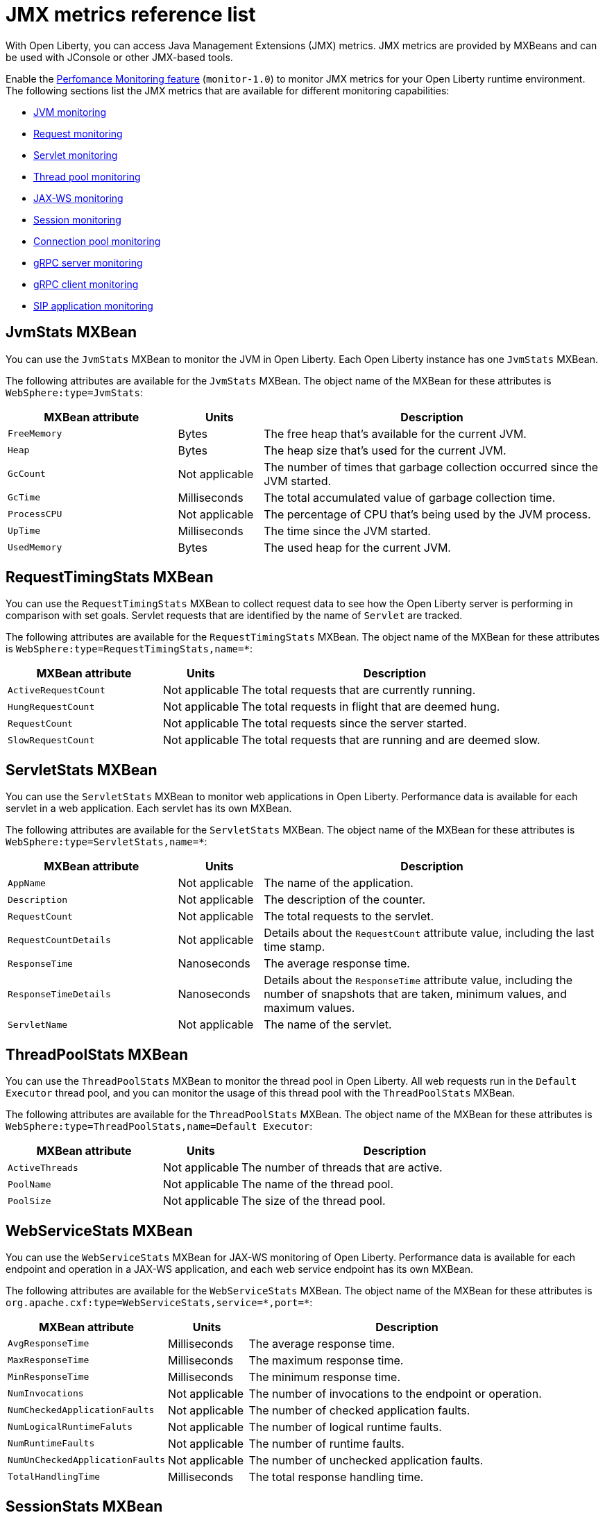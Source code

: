 // Copyright (c) 2020 IBM Corporation and others.
// Licensed under Creative Commons Attribution-NoDerivatives
// 4.0 International (CC BY-ND 4.0)
//   https://creativecommons.org/licenses/by-nd/4.0/
//
// Contributors:
//     IBM Corporation
//
:page-description: With Open Liberty, you can access Java Management Extensions (JMX) metrics. Enable the Performance Monitoring feature to monitor JMX metrics for your Open Liberty runtime environment.
:seo-title: JMX metrics reference list - OpenLiberty.io
:seo-description: With Open Liberty, you can access Java Management Extensions (JMX) metrics. Enable the Performance Monitoring feature to monitor JMX metrics for your Open Liberty runtime environment.
:page-layout: general-reference
:page-type: general
= JMX metrics reference list

With Open Liberty, you can access Java Management Extensions (JMX) metrics.
JMX metrics are provided by MXBeans and can be used with JConsole or other JMX-based tools.

Enable the xref:reference:feature/monitor-1.0.adoc[Perfomance Monitoring feature] (`monitor-1.0`) to monitor JMX metrics for your Open Liberty runtime environment.
The following sections list the JMX metrics that are available for different monitoring capabilities:

* <<jvm-stats,JVM monitoring>>
* <<request-timing-stats,Request monitoring>>
* <<servlet-stats,Servlet monitoring>>
* <<threadpool-stats,Thread pool monitoring>>
* <<web-service-stats,JAX-WS monitoring>>
* <<session-stats,Session monitoring>>
* <<connection-pool-stats,Connection pool monitoring>>
* <<grpc-server-stats,gRPC server monitoring>>
* <<grpc-client-stats,gRPC client monitoring>>
* <<sip-application,SIP application monitoring>>

[#jvm-stats]
== JvmStats MXBean
You can use the `JvmStats` MXBean to monitor the JVM in Open Liberty.
Each Open Liberty instance has one `JvmStats` MXBean.

The following attributes are available for the `JvmStats` MXBean.
The object name of the MXBean for these attributes is `WebSphere:type=JvmStats`:

[%header,cols="6,3,12"]
|===

|MXBean attribute
|Units
|Description

|`FreeMemory`
|Bytes
|The free heap that's available for the current JVM.

|`Heap`
|Bytes
|The heap size that's used for the current JVM.

|`GcCount`
|Not applicable
|The number of times that garbage collection occurred since the JVM started.

|`GcTime`
|Milliseconds
|The total accumulated value of garbage collection time.

|`ProcessCPU`
|Not applicable
|The percentage of CPU that's being used by the JVM process.

|`UpTime`
|Milliseconds
|The time since the JVM started.

|`UsedMemory`
|Bytes
|The used heap for the current JVM.

|===

[#request-timing-stats]
== RequestTimingStats MXBean
You can use the `RequestTimingStats` MXBean to collect request data to see how the Open Liberty server is performing in comparison with set goals.
Servlet requests that are identified by the name of `Servlet` are tracked.

The following attributes are available for the `RequestTimingStats` MXBean.
The object name of the MXBean for these attributes is `WebSphere:type=RequestTimingStats,name=*`:

[%header,cols="6,3,12"]
|===

|MXBean attribute
|Units
|Description

|`ActiveRequestCount`
|Not applicable
|The total requests that are currently running.

|`HungRequestCount`
|Not applicable
|The total requests in flight that are deemed hung.

|`RequestCount`
|Not applicable
|The total requests since the server started.

|`SlowRequestCount`
|Not applicable
|The total requests that are running and are deemed slow.

|===

[#servlet-stats]
== ServletStats MXBean
You can use the `ServletStats` MXBean to monitor web applications in Open Liberty.
Performance data is available for each servlet in a web application.
Each servlet has its own MXBean.

The following attributes are available for the `ServletStats` MXBean.
The object name of the MXBean for these attributes is `WebSphere:type=ServletStats,name=*`:

[%header,cols="6,3,12"]
|===

|MXBean attribute
|Units
|Description

|`AppName`
|Not applicable
|The name of the application.

|`Description`
|Not applicable
|The description of the counter.

|`RequestCount`
|Not applicable
|The total requests to the servlet.

|`RequestCountDetails`
|Not applicable
|Details about the `RequestCount` attribute value, including the last time stamp.

|`ResponseTime`
|Nanoseconds
|The average response time.

|`ResponseTimeDetails`
|Nanoseconds
|Details about the `ResponseTime` attribute value, including the number of snapshots that are taken, minimum values, and maximum values.

|`ServletName`
|Not applicable
|The name of the servlet.

|===

[#threadpool-stats]
== ThreadPoolStats MXBean
You can use the `ThreadPoolStats` MXBean to monitor the thread pool in Open Liberty.
All web requests run in the `Default Executor` thread pool, and you can monitor the usage of this thread pool with the `ThreadPoolStats` MXBean.

The following attributes are available for the `ThreadPoolStats` MXBean.
The object name of the MXBean for these attributes is `WebSphere:type=ThreadPoolStats,name=Default Executor`:

[%header,cols="6,3,12"]
|===

|MXBean attribute
|Units
|Description

|`ActiveThreads`
|Not applicable
|The number of threads that are active.

|`PoolName`
|Not applicable
|The name of the thread pool.

|`PoolSize`
|Not applicable
|The size of the thread pool.

|===

[#web-service-stats]
== WebServiceStats MXBean
You can use the `WebServiceStats` MXBean for JAX-WS monitoring of Open Liberty.
Performance data is available for each endpoint and operation in a JAX-WS application, and each web service endpoint has its own MXBean.

The following attributes are available for the `WebServiceStats` MXBean.
The object name of the MXBean for these attributes is `org.apache.cxf:type=WebServiceStats,service=\*,port=*`:

[%header,cols="6,3,12"]
|===

|MXBean attribute
|Units
|Description

|`AvgResponseTime`
|Milliseconds
|The average response time.

|`MaxResponseTime`
|Milliseconds
|The maximum response time.

|`MinResponseTime`
|Milliseconds
|The minimum response time.

|`NumInvocations`
|Not applicable
|The number of invocations to the endpoint or operation.

|`NumCheckedApplicationFaults`
|Not applicable
|The number of checked application faults.

|`NumLogicalRuntimeFaluts`
|Not applicable
|The number of logical runtime faults.

|`NumRuntimeFaults`
|Not applicable
|The number of runtime faults.

|`NumUnCheckedApplicationFaults`
|Not applicable
|The number of unchecked application faults.

|`TotalHandlingTime`
|Milliseconds
|The total response handling time.

|===

[#session-stats]
== SessionStats MXBean
You can use the `SessionStats` MXBean to monitor performance data of sessions for each application in Open Liberty.
The sessions that are associated with a single web application have their own `SessionStats` MXBean, meaning that one `SessionStats` MXBean exists for each web application.

The following attributes are available for the `SessionStats` MXBean.
The object name of the MXBean for these attributes is `WebSphere:type=SessionStats,name=*`:

[%header,cols="6,3,12"]
|===

|MXBean attribute
|Units
|Description

|`ActiveCount`
|Not applicable
|The total number of concurrently active sessions.
A session is active if Open Liberty is processing a request that uses that session.

|`CreateCount`
|Not applicable
|The total number of sessions created.

|`InvalidatedCount`
|Not applicable
|The total number of sessions that are invalidated.

|`InvalidatedCountbyTimeout`
|Not applicable
|The total number of sessions that are invalidated by a timeout.

|`LiveCount`
|Not applicable
|The total number of sessions that are currently cached in memory.

|===

[#connection-pool-stats]
== ConnectionPool MXBean
You can use the `ConnectionPool` MXBean to monitor connection pools in Open Liberty.
Connection pools manage connections from data sources and connection factories, and performance data is made available for each connection pool.
The `ConnectionPool` MXBean is responsible for reporting metrics for a single connection pool.

The following attributes are available for the `ConnectionPool` MXBean.
The object name of the MXBean for these attributes is `Websphere:type=ConnectionPool,name=*`:

[%header,cols="6,3,12"]
|===

|MXBean attribute
|Units
|Description

|`CreateCount`
|Not applicable
|The total number of managed connections that have been created since pool creation.

|`ConnectionHandleCount`
|Not applicable
|The number of connections that are in use.
This number might include multiple connections that are shared from a single managed connection.

|`DestroyCount`
|Not applicable
|The total number of managed connections that were destroyed since pool creation.

|`FreeConnectionCount`
|Not applicable
|The number of managed connections in the free pool.

|`InUseTime`
|Milliseconds
|The average time that a connection is in use.

|`InUseTimeDetails`
|Milliseconds
|In-use time details that include minimum in-use time, maximum in-use time, and the total number of granted connections excluding the connections that are currently in use.

|`ManagedConnectionCount`
|Not applicable
|The total number of managed connections in the free, shared, and unshared pools.

|`WaitTime`
|Milliseconds
|The average wait time until a connection is granted if a connection is not currently available.

|`WaitTimeDetails`
|Milliseconds
|Wait-time details that include minimum wait time, maximum wait time, and the total number of queued requests.

|===

[#grpc-server-stats]
== GrpcServerStats MXBean
You can use the `GrpcServerStats` MXBean to monitor gRPC services.
Performance data is available for each service.

The following attributes are available for the `GrpcServerStats` MXBean.
The object name of the MXBean for these attributes is `WebSphere:type=GrpcServerStats,name=*"`:

[%header,cols="6,3,12"]
|===

|MXBean attribute
|Units
|Description

|`AppName`
|Not applicable
|The application name.

|`ReceivedMessagesCount`
|Not applicable
|The number of stream messages received from the client.

|`ResponseTime`
|Milliseconds
|The response time of completed RPCs.

|`RpcCompletedCount`
|Not applicable
|The number of RPCs completed on the server, regardless of success or failure.

|`RpcStartedCount`
|Not applicable
|The number of RPCs started on the server.

|`SentMessagesCount`
|Not applicable
|The number of stream messages sent by the server.

|`ServiceName`
|Not applicable
|The gRPC service name.

|===

[#grpc-client-stats]
== GrpcClientStats MXBean
You can use the `GrpcClientStats` MXBean to monitor gRPC services.
Performance data is available for each service.

The following attributes are available for the `GrpcClientStats` MXBean.
The object name of the MXBean for these attributes is `WebSphere:type=GrpcClientStats,name=*"`:

[%header,cols="6,3,12"]
|===

|MXBean attribute
|Units
|Description

|`ReceivedMessagesCount`
|Not applicable
|The number of stream messages received from the server.

|`ResponseTime`
|Milliseconds
|The response time of completed RPCs.

|`RpcCompletedCount`
|Not applicable
|The number of RPCs completed on the client, regardless of success or failure.

|`RpcStartedCount`
|Not applicable
|The number of RPCs started on the client.

|`SentMessagesCount`
|Not applicable
|The number of stream messages sent by the client.

|`ServiceName`
|Not applicable
|The gRPC service name.

|===

[#sip-application]
== SIP application MXBeans
Session Initiation Protocol (SIP) Performance Monitoring Infrastructure (PMI) is a component that collects SIP performance metrics from a running application server.
With Open Liberty, the following types of SIP metrics are available:

* <<basic-counters,Basic counters>>
* <<inbound-requests,Inbound requests>>
* <<inbound-responses,Inbound responses>>
* <<outbound-requests,Outbound requests>>
* <<outbound-responses,Outbound responses>>
* <<task-duration,Task duration metrics>>
* <<queue-monitoring,Queue monitoring counters>>

[#basic-counters]
=== Basic counters
The following table lists the SIP container basic counters.
The object name of the MXBean for these counters is `WebSphere:type=SipContainerBasicCounters,name=SipContainer.Basic`.
Because all the metrics that are listed in the following table are counters, no units are associated with them:

[%header,cols="2,2,1,6"]
|===

|Name
|MXBean attribute or method
|Granularity
|Description

|Incoming traffic
|`ReceivedSipMsgs`
|Server
|The average number of messages that are handled by the container and calculated over a configurable period.

|New SIP application sessions
|`NewSipApplications`
|Server
|The average number of new SIP application sessions that are created in the container and calculated over a configurable period.

|Number of active SIP application sessions
|`SipAppSessions`
|Server
|The number of SIP application sessions that belong to each application.

|Number of active SIP sessions
|`SipSessions`
|Server
|The number of SIP sessions that belong to each application.

|Queue size
|`InvokerSize`
|Server
|The size of the invoke queue in the SIP container.

|Rejected SIP messages
|`RejectedMessages`
|Server
|The number of rejected SIP messages.

|Response time
|`SipRequestProcessing`
|Server
|The average amount of time between when a message gets into the container and when a response is sent from the container.

|SIP timer invocations
|`SipTimersInvocations`
|Server
|The number of invocations of the SIP timers.

|===

[#inbound-requests]
=== Inbound requests
The following table lists the SIP container inbound requests.
The object name of the MXBean for these requests is `WebSphere:type=InboundRequestCounters,name=SipContainer.InboundRequest`.
Because all the metrics that are listed in the following table are counters, no units are associated with them:

[%header,cols="2,3,1,4"]
|===

|Name
|MXBean attribute or method
|Granularity
|Description

|Number of inbound ACK requests
|`getTotalInboundRequests(appName, “ACK”);`
|Application
|The number of inbound ACK requests that belong to each application.

|Number of inbound BYE requests
|`getTotalInboundRequests(appName, “BYE”);`
|Application
|The number of inbound BYE requests that belong to each application.

|Number of inbound CANCEL requests
|`getTotalInboundRequests(appName, “CANCEL”);`
|Application
|The number of inbound CANCEL requests that belong to each application.

|Number of inbound INFO requests
|`getTotalInboundRequests(appName, “INFO”);`
|Application
|The number of inbound INFO requests that belong to each application.

|Number of inbound INVITE requests
|`getTotalInboundRequests(appName, “INVITE”);`
|Application
|The number of inbound INVITE requests that belong to each application.

|Number of inbound MESSAGE requests
|`getTotalInboundRequests(appName, “MESSAGE”);`
|Application
|The number of inbound MESSAGE requests that belong to each application.

|Number of inbound NOT SIP STANDARD requests
|`getTotalInboundRequests(appName, “NOTSIPSTANDARD”);`
|Application
|The number of inbound NOT SIP STANDARD requests that belong to each application.

|Number of inbound NOTIFY requests
|`getTotalInboundRequests(appName, “NOTIFY”);`
|Application
|The number of inbound NOTIFY requests that belong to each application.

|Number of inbound OPTIONS requests
|`getTotalInboundRequests(appName, “OPTIONS”);`
|Application
|The number of inbound OPTIONS requests that belong to each application.

|Number of inbound PRACK requests
|`getTotalInboundRequests(appName, “PRACK”);`
|Application
|The number of inbound PRACK requests that belong to each application.

|Number of inbound PUBLISH requests
|`getTotalInboundRequests(appName, “PUBLISH”);`
|Application
|The number of inbound PUBLISH requests that belong to each application.

|Number of inbound REFER requests
|`getTotalInboundRequests(appName, “REFER”);`
|Application
|The number of inbound REFER requests that belong to each application.

|Number of inbound REGISTER requests
|`getTotalInboundRequests(appName, “REGISTER”);`
|Application
|The number of inbound REGISTER requests that belong to each application.

|Number of inbound SUBSCRIBE requests
|`getTotalInboundRequests(appName, “SUBSCRIBE”);`
|Application
|The number of inbound SUBSCRIBE requests that belong to each application.

|Number of inbound UPDATE requests
|`getTotalInboundRequests(appName, “UPDATE”);`
|Application
|The number of inbound UPDATE requests that belong to each application.

|===

[#inbound-responses]
=== Inbound responses
The following table lists the SIP container inbound responses.
The object name of the MXBean for these responses is `WebSphere:type=InboundResponseCounters,name=SipContainer.InboundResponse`.
Because all the metrics that are listed in the following table are counters, no units are associated with them:

[%header,cols="2,3,1,4"]
|===

|Name
|MXBean attribute or method
|Granularity
|Description

|Number of inbound 100 responses
|`getTotalInboundResponses(appName, “100”);`
|Application
|The number of inbound 100 (Trying) responses that belong to each application.

|Number of inbound 180 responses
|`getTotalInboundResponses(appName, “180”);`
|Application
|The number of inbound 180 (Ringing) responses that belong to each application.

|Number of inbound 181 responses
|`getTotalInboundResponses(appName, “181”);`
|Application
|The number of inbound 181 (Call Being forwarded) responses that belong to each application.

|Number of inbound 182 responses
|`getTotalInboundResponses(appName, “182”);`
|Application
|The number of inbound 182 (Call Queued) responses that belong to each application.

|Number of inbound 183 responses
|`getTotalInboundResponses(appName, “183”);`
|Application
|The number of inbound 183 (Session Progress) responses that belong to each application.

|Number of inbound 200 responses
|`getTotalInboundResponses(appName, “200”);`
|Application
|The number of inbound 200 (OK) responses that belong to each application.

|Number of inbound 202 responses
|`getTotalInboundResponses(appName, “202”);`
|Application
|The number of inbound 202 (Accepted) responses that belong to each application.

|Number of inbound 300 responses
|`getTotalInboundResponses(appName, “300”);`
|Application
|The number of inbound 300 (Multiple Choices) responses that belong to each application.

|Number of inbound 301 responses
|`getTotalInboundResponses(appName, “301”);`
|Application
|The number of inbound 301 (Moved Permanently) responses that belong to each application.

|Number of inbound 302 responses
|`getTotalInboundResponses(appName, “302”);`
|Application
|The number of inbound 302 (Moved Temporarily) responses that belong to each application.

|Number of inbound 305 responses
|`getTotalInboundResponses(appName, “305”);`
|Application
|The number of inbound 305 (Use Proxy) responses that belong to each application.

|Number of inbound 380 responses
|`getTotalInboundResponses(appName, “380”);`
|Application
|The number of inbound 380 (Alternative Service) responses that belong to each application.

|Number of inbound 400 responses
|`getTotalInboundResponses(appName, “400”);`
|Application
|The number of inbound 400 (Bad Request) responses that belong to each application.

|Number of inbound 401 responses
|`getTotalInboundResponses(appName, “401”);`
|Application
|The number of inbound 401 (Unauthorized) responses that belong to each application.

|Number of inbound 402 responses
|`getTotalInboundResponses(appName, “402”);`
|Application
|The number of inbound 402 (Payment Required) responses that belong to each application.

|Number of inbound 403 responses
|`getTotalInboundResponses(appName, “403”);`
|Application
|The number of inbound 403 (Forbidden) responses that belong to each application.

|Number of inbound 404 responses
|`getTotalInboundResponses(appName, “404”);`
|Application
|The number of inbound 404 (Not Found) responses that belong to each application.

|Number of inbound 405 responses
|`getTotalInboundResponses(appName, “405”);`
|Application
|The number of inbound 405 (Method Not Allowed) responses that belong to each application.

|Number of inbound 406 responses
|`getTotalInboundResponses(appName, “406”);`
|Application
|The number of inbound 406 (Not Acceptable) responses that belong to each application.

|Number of inbound 407 responses
|`getTotalInboundResponses(appName, “407”);`
|Application
|The number of inbound 407 (Proxy Authentication Required) responses that belong to each application.

|Number of inbound 408 responses
|`getTotalInboundResponses(appName, “408”);`
|Application
|The number of inbound 408 (Request Timeout) responses that belong to each application.

|Number of inbound 410 responses
|`getTotalInboundResponses(appName, “410”);`
|Application
|The number of inbound 410 (Gone) responses that belong to each application.

|Number of inbound 413 responses
|`getTotalInboundResponses(appName, “413”);`
|Application
|The number of inbound 413 (Request Entity Too Large) responses that belong to each application.

|Number of inbound 414 responses
|`getTotalInboundResponses(appName, “414”);`
|Application
|The number of inbound 414 (Request URI Too Long) responses that belong to each application.

|Number of inbound 415 responses
|`getTotalInboundResponses(appName, “415”);`
|Application
|The number of inbound 415 (Unsupported Media Type) responses that belong to each application.

|Number of inbound 416 responses
|`getTotalInboundResponses(appName, “416”);`
|Application
|The number of inbound 416 (Unsupported URI Scheme) responses that belong to each application.

|Number of inbound 420 responses
|`getTotalInboundResponses(appName, “420”);`
|Application
|The number of inbound 420 (Bad Extension) responses that belong to each application.

|Number of inbound 421 responses
|`getTotalInboundResponses(appName, “421”);`
|Application
|The number of inbound 421 (Extension Required) responses that belong to each application.

|Number of inbound 423 responses
|`getTotalInboundResponses(appName, “423”);`
|Application
|The number of inbound 423 (Interval Too Brief) responses that belong to each application.

|Number of inbound 480 responses
|`getTotalInboundResponses(appName, “480”);`
|Application
|The number of inbound 480 (Temporarily Unavailable) responses that belong to each application.

|Number of inbound 481 responses
|`getTotalInboundResponses(appName, “481”);`
|Application
|The number of inbound 481 (Call Leg Done) responses that belong to each application.

|Number of inbound 482 responses
|`getTotalInboundResponses(appName, “482”);`
|Application
|The number of inbound 482 (Loop Detected) responses that belong to each application.

|Number of inbound 483 responses
|`getTotalInboundResponses(appName, “483”);`
|Application
|The number of inbound 483 (Too Many Hops) responses that belong to each application.

|Number of inbound 484 responses
|`getTotalInboundResponses(appName, “484”);`
|Application
|The number of inbound 484 (Address Incomplete) responses that belong to each application.

|Number of inbound 485 responses
|`getTotalInboundResponses(appName, “485”);`
|Application
|The number of inbound 485 (Ambiguous) responses that belong to each application.

|Number of inbound 486 responses
|`getTotalInboundResponses(appName, “486”);`
|Application
|The number of inbound 486 (Busy Here) responses that belong to each application.

|Number of inbound 487 responses
|`getTotalInboundResponses(appName, “487”);`
|Application
|The number of inbound 487 (Request Terminated) responses that belong to each application.

|Number of inbound 488 responses
|`getTotalInboundResponses(appName, “488”);`
|Application
|The number of inbound 488 (Not Acceptable Here) responses that belong to each application.

|Number of inbound 491 responses
|`getTotalInboundResponses(appName, “491”);`
|Application
|The number of inbound 491 (Request Pending) responses that belong to each application.

|Number of inbound 493 responses
|`getTotalInboundResponses(appName, “493”);`
|Application
|The number of inbound 493 (Undecipherable) responses that belong to each application.

|Number of inbound 500 responses
|`getTotalInboundResponses(appName, “500”);`
|Application
|The number of inbound 500 (Server Internal Error) responses that belong to each application.

|Number of inbound 501 responses
|`getTotalInboundResponses(appName, “501”);`
|Application
|The number of inbound 501 (Not Implemented) responses that belong to each application.

|Number of inbound 502 responses
|`getTotalInboundResponses(appName, “502”);`
|Application
|The number of inbound 502 (Bad Gateway) responses that belong to each application.

|Number of inbound 503 responses
|`getTotalInboundResponses(appName, “503”);`
|Application
|The number of inbound 503 (Service Unavailable) responses that belong to each application.

|Number of inbound 504 responses
|`getTotalInboundResponses(appName, “504”);`
|Application
|The number of inbound 504 (Server Timeout) responses that belong to each application.

|Number of inbound 505 responses
|`getTotalInboundResponses(appName, “505”);`
|Application
|The number of inbound 505 (Version Not Supported) responses that belong to each application.

|Number of inbound 513 responses
|`getTotalInboundResponses(appName, “513”);`
|Application
|The number of inbound 513 (Message Too Large) responses that belong to each application.

|Number of inbound 600 responses
|`getTotalInboundResponses(appName, “600”);`
|Application
|The number of inbound 600 (Busy Everywhere) responses that belong to each application.

|Number of inbound 603 responses
|`getTotalInboundResponses(appName, “603”);`
|Application
|The number of inbound 603 (Decline) responses that belong to each application.

|Number of inbound 604 responses
|`etTotalInboundResponses(appName, “604”);`
|Application
|The number of inbound 604 (Does Not Exit Anywhere) responses that belong to each application.

|Number of inbound 606 responses
|`getTotalInboundResponses(appName, “606”);`
|Application
|The number of inbound 606 (Not Acceptable Anywhere) responses that belong to each application.

|===

[#outbound-requests]
=== Outbound requests
The following table lists the SIP container outbound requests.
The object name of the MXBean for these requests is `WebSphere:type=OutboundRequestCounters,name=SipContainer.OutboundRequest`.
Because all the metrics that are listed in the following table are counters, no units are associated with them:

[%header,cols="2,3,1,4"]
|===

|Name
|MXBean attribute or method
|Granularity
|Description

|Number of outbound ACK requests
|`getTotalOutboundRequests(appName, “ACK”);`
|Application
|The number of outbound ACK requests that belong to each application.

|Number of outbound BYE requests
|`getTotalOutboundRequests(appName, “BYE”);`
|Application
|The number of outbound BYE requests that belong to each application.

|Number of outbound CANCEL requests
|`getTotalOutboundRequests(appName, “CANCEL”);`
|Application
|The number of outbound CANCEL requests that belong to each application.

|Number of outbound INFO requests
|`getTotalOutboundRequests(appName, “INFO”);`
|Application
|The number of outbound INFO requests that belong to each application.

|Number of outbound INVITE requests
|`getTotalOutboundRequests(appName, “INVITE”);`
|Application
|The number of outbound INVITE requests that belong to each application.

|Number of outbound MESSAGE requests
|`getTotalOutboundRequests(appName, “MESSAGE”);`
|Application
|The number of outbound MESSAGE requests that belong to each application.

|Number of outbound NOT SIP STANDARD requests
|`getTotalOutboundRequests(appName, “NOTSIPSTANDARD”);`
|Application
|The number of outbound NOT SIP STANDARD requests that belong to each application.

|Number of outbound OPTIONS requests
|`getTotalOutboundRequests(appName, “OPTIONS”);`
|Application
|The number of outbound OPTIONS requests that belong to each application.

|Number of outbound NOTIFY requests
|`getTotalOutboundRequests(appName, “NOTIFY”);`
|Application
|The number of outbound NOTIFY requests that belong to each application.

|Number of outbound PRACK requests
|`getTotalOutboundRequests(appName, “PRACK”);`
|Application
|The number of outbound PRACK requests that belong to each application.

|Number of outbound PUBLISH requests
|`getTotalOutboundRequests(appName, “PUBLISH”);`
|Application
|The number of outbound PUBLISH requests that belong to each application.

|Number of outbound REFER requests
|`getTotalOutboundRequests(appName, “REFER”);`
|Application
|The number of outbound REFER requests that belong to each application.

|Number of outbound REGISTER requests
|`getTotalOutboundRequests(appName, “REGISTER”);`
|Application
|The number of outbound REGISTER requests that belong to each application.

|Number of outbound SUBSCRIBE requests
|`getTotalOutboundRequests(appName, “SUBSCRIBE”);`
|Application
|The number of outbound SUBSCRIBE requests that belong to each application.

|Number of outbound UPDATE requests
|`getTotalOutboundRequests(appName, “UPDATE”);`
|Application
|The number of outbound UPDATE requests that belong to each application.

|===

[#outbound-responses]
=== Outbound responses
The following table lists the SIP container outbound responses.
The object name of the MXBean for these responses is `WebSphere:type=OutboundResponseCounters,name=SipContainer.OutboundResponse`.
Because all the metrics that are listed in the following table are counters, no units are associated with them:

[%header,cols="2,3,1,4"]
|===

|Name
|MXBean attribute or method
|Granularity
|Description

|Number of outbound 100 responses
|`getTotalOutboundResponses(appName, “100”);`
|Application
|The number of outbound 100 (Trying) responses that belong to each application.

|Number of outbound 180 responses
|`getTotalOutboundResponses(appName, “180”);`
|Application
|The number of outbound 180 (Ringing) responses that belong to each application.

|Number of outbound 181 responses
|`getTotalOutboundResponses(appName, “181”);`
|Application
|The number of outbound 181 (Call Being Forwarded) responses that belong to each application.

|Number of outbound 182 responses
|`getTotalOutboundResponses(appName, “182”);`
|Application
|The number of outbound 182 (Call Queued) responses that belong to each application.

|Number of outbound 183 responses
|`getTotalOutboundResponses(appName, “183”);`
|Application
|The number of outbound 183 (Session Progress) responses that belong to each application.

|Number of outbound 200 responses
|`getTotalOutboundResponses(appName, “200”);`
|Application
|The number of outbound 200 (OK) responses that belong to each application.

|Number of outbound 202 responses
|`getTotalOutboundResponses(appName, “202”);`
|Application
|The number of outbound 202 (Accepted) responses that belong to each application.

|Number of outbound 300 responses
|`getTotalOutboundResponses(appName, “300”);`
|Application
|The number of outbound 300 (Multiple Choices) responses that belong to each application.

|Number of outbound 301 responses
|`getTotalOutboundResponses(appName, “301”);`
|Application
|The number of outbound 301 (Moved Permanently) responses that belong to each application.

|Number of outbound 302 responses
|`getTotalOutboundResponses(appName, “302”);`
|Application
|The number of outbound 302 (Moved Temporarily) responses that belong to each application.

|Number of outbound 305 responses
|`getTotalOutboundResponses(appName, “305”);`
|Application
|The number of outbound 305 (Use Proxy) responses that belong to each application.

|Number of outbound 380 responses
|`getTotalOutboundResponses(appName, “380”);`
|Application
|The number of outbound 380 (Alternative Service) responses that belong to each application.

|Number of outbound 400 responses
|`getTotalOutboundResponses(appName, “400”);`
|Application
|The number of outbound 400 (Bad Request) responses that belong to each application.

|Number of outbound 401 responses
|`getTotalOutboundResponses(appName, “401”);`
|Application
|The number of outbound 401 (Unauthorized) responses that belong to each application.

|Number of outbound 402 responses
|`getTotalOutboundResponses(appName, “402”);`
|Application
|The number of outbound 402 (Payment Required) responses that belong to each application.

|Number of outbound 403 responses
|`getTotalOutboundResponses(appName, “403”);`
|Application
|The number of outbound 403 (Forbidden) responses that belong to each application.

|Number of outbound 404 responses
|`getTotalOutboundResponses(appName, “404”);`
|Application
|The number of outbound 404 (Not Found) responses that belong to each application.

|Number of outbound 405 responses
|`getTotalOutboundResponses(appName, “405”);`
|Application
|The number of outbound 405 (Method Not Allowed) responses that belong to each application.

|Number of outbound 406 responses.
|`getTotalOutboundResponses(appName, “406”);`
|Application
|The number of outbound 406 (Not Acceptable) responses that belong to each application.

|Number of outbound 407 responses
|`getTotalOutboundResponses(appName, “407”);`
|Application
|The number of outbound 407 (Proxy Authentication Required) responses that belong to each application.

|Number of outbound 408 responses
|`getTotalOutboundResponses(appName, “408”);`
|Application
|The number of outbound 408 (Request Timeout) responses that belong to each application.

|Number of outbound 410 responses
|`getTotalOutboundResponses(appName, “410”);`
|Application
|The number of outbound 410 (Gone) responses that belong to each application.

|Number of outbound 413 responses
|`getTotalOutboundResponses(appName, “413”);`
|Application
|The number of outbound 413 (Request Entity Too Large) responses that belong to each application.

|Number of outbound 414 responses
|`getTotalOutboundResponses(appName, “414”);`
|Application
|The number of outbound 414 (Request URI Too Long) responses that belong to each application.

|Number of outbound 415 responses
|`getTotalOutboundResponses(appName, “415”);`
|Application
|The number of outbound 415 (Unsupported Media Type) responses that belong to each application.

|Number of outbound 416 responses
|`getTotalOutboundResponses(appName, “416”);`
|Application
|The number of outbound 416 (Unsupported URI Scheme) responses that belong to each application.

|Number of outbound 420 responses
|`getTotalOutboundResponses(appName, “420”);`
|Application
|The number of outbound 420 (Bad Extension) responses that belong to each application.

|Number of outbound 421 responses
|`getTotalOutboundResponses(appName, “421”);`
|Application
|The number of outbound 421 (Extension Required) responses that belong to each application.

|Number of outbound 423 responses
|`getTotalOutboundResponses(appName, “423”);`
|Application
|The number of outbound 423 (Interval Too Brief) responses that belong to each application.

|Number of outbound 480 responses
|`getTotalOutboundResponses(appName, “480”);`
|Application
|The number of outbound 480 (Temporarily Unavailable) responses that belong to each application.

|Number of outbound 481 responses
|`getTotalOutboundResponses(appName, “481”);`
|Application
|The number of outbound 481 (Call Leg Done) responses that belong to each application.

|Number of outbound 482 responses
|`getTotalOutboundResponses(appName, “482”);`
|Application
|The number of outbound 482 (Loop Detected) responses that belong to each application.

|Number of outbound 483 responses
|`getTotalOutboundResponses(appName, “483”);`
|Application
|The number of outbound 483 (Too Many Hops) responses that belong to each application.

|Number of outbound 484 responses
|`getTotalOutboundResponses(appName, “484”);`
|Application
|The number of outbound 484 (Address Incomplete) responses that belong to each application.

|Number of outbound 485 responses
|`getTotalOutboundResponses(appName, “485”);`
|Application
|The number of outbound 485 (Ambiguous) responses that belong to each application.

|Number of outbound 486 responses
|`getTotalOutboundResponses(appName, “486”);`
|Application
|The number of outbound 486 (Busy Here) responses that belong to each application.

|Number of outbound 487 responses
|`getTotalOutboundResponses(appName, “487”);`
|Application
|The number of outbound 487 (Request Terminated) responses that belong to each application.

|Number of outbound 488 responses
|`getTotalOutboundResponses(appName, “488”);`
|Application
|The number of outbound 488 (Not Acceptable Here) responses that belong to each application.

|Number of outbound 491 responses
|`getTotalOutboundResponses(appName, “491”);`
|Application
|The number of outbound 491 (Request Pending) responses that belong to each application.

|Number of outbound 493 responses
|`getTotalOutboundResponses(appName, “493”);`
|Application
|The number of outbound 493 (Undecipherable) responses that belong to each application.

|Number of outbound 500 responses
|`getTotalOutboundResponses(appName, “500”);`
|Application
|The number of outbound 500 (Server Internal Error) responses that belong to each application.

|Number of outbound 501 responses
|`getTotalOutboundResponses(appName, “501”);`
|Application
|The number of outbound 501 (Not Implemented) responses that belong to each application.

|Number of outbound 502 responses
|`getTotalOutboundResponses(appName, “502”);`
|Application
|The number of outbound 502 (Bad Gateway) responses that belong to each application.

|Number of outbound 503 responses
|`getTotalOutboundResponses(appName, “503”);`
|Application
|The number of outbound 503 (Service Unavailable) responses that belong to each application.

|Number of outbound 504 responses
|`getTotalOutboundResponses(appName, “504”);`
|Application
|The number of outbound 504 (Server Timeout) responses that belong to each application.

|Number of outbound 505 responses
|`getTotalOutboundResponses(appName, “505”);`
|Application
|The number of outbound 505 (Version Not Supported) responses that belong to each application.

|Number of outbound 513 responses
|`getTotalOutboundResponses(appName, “513”);`
|Application
|The number of outbound 513 (Message Too Large) responses that belong to each application.

|Number of outbound 600 responses
|`getTotalOutboundResponses(appName, “600”);`
|Application
|The number of outbound 600 (Busy Everywhere) responses that belong to each application.

|Number of outbound 603 responses
|`getTotalOutboundResponses(appName, “603”);`
|Application
|The number of outbound 603 (Decline) responses that belong to each application.

|Number of outbound 604 responses
|`etTotalOutboundResponses(appName, “604”);`
|Application
|The number of outbound 604 (Does Not Exit Anywhere) responses that belong to each application.

|Number of outbound 606 responses
|`getTotalOutboundResponses(appName, “606”);`
|Application
|The number of outbound 606 (Not Acceptable Anywhere) responses that belong to each application.

|===

[#task-duration]
=== Task duration metrics
The following table lists the SIP container task duration metrics.
The object name of the MXBean for these metrics is `WebSphere:type=TaskDurationCounters,name=SipContainer.TaskDuration`:

[%header,cols="2,2,1,1,3"]
|===

|Name
|MXBean attribute or method
|Units
|Granularity
|Description

|Average Task Duration in outbound queue
|`AvgTaskDurationOutBoundQueue`
|Milliseconds
|Server
|The average task duration in the SIP stack outbound queue over a configured window of time.

|Maximum Task Duration in outbound queue
|`MaxTaskDurationOutBoundQueue`
|Milliseconds
|Server
|The maximum task duration in the SIP stack outbound queue over a configured window of time.

|Minimum Task Duration in outbound queue
|`MinTaskDurationOutBoundQueue`
|Milliseconds
|Server
|The minimum task duration in the SIP stack outbound queue over a configured window of time.

|Average Task Duration in processing queue
|`AvgTaskDurationInProcessingQueue`
|Milliseconds
|Server
|The average task duration in the SIP container processing queue over a configured window of time.

|Maximum Task Duration in processing queue
|`MaxTaskDurationInProcessingQueue`
|Milliseconds
|Server
|The maximum task duration in the SIP container processing queue over a configured window of time.

|Minimum Task Duration in processing queue
|`MinTaskDurationInProcessingQueue`
|Milliseconds
|Server
|The minimum task duration in the SIP container processing queue over a configured window of time.

|Average Task Duration in application code
|`getAvgTaskDurationInApplication(appName)`
|Milliseconds
|Application
|The average task duration the SIP application code over a configured period.

|Maximum Task Duration in application code
|`getMaxTaskDurationInApplication(appName)`
|Milliseconds
|Application
|The maximum task duration in the SIP application code over a configured period.

|Minimum Task Duration in application code
|`getMinTaskDurationInApplication(appName)`
|Milliseconds
|Application
|The minimum task duration in the SIP application code over a configured period.

|===

[#queue-monitoring]
=== Queue monitoring counters
The following table lists the SIP container queue monitoring counters.
The object name of the MXBean for these counters is `WebSphere:type=QueueMonitoringModule,name=SipContainer.QueueMonitor`.
Because all the metrics that are listed in the following table are counters, no units are associated with them:

[%header,cols="3,1,1,4"]
|===

|Name
|MXBean attribute or method
|Granularity
|Description

|Total number of tasks that have flowed through the processing SIP container queue
|`TotalTasksCountInProcessingQueue`
|Server
|The total number of tasks, such as messages or SIP timer events, that have flowed through the processing SIP container queue over a configured window of time.

|Maximum number of tasks in the processing SIP container queue
|`PeakTasksCountInProcessingQueue`
|Server
|The maximum number of tasks in the processing SIP container queue over a configured window of time.

|Minimum number of tasks in the processing SIP container queue
|`MinTasksCountInProcessingQueue`
|Server
|The minimum number of tasks in the processing SIP container queue over a configured window of time.

|Maximum percent full of the processing SIP container queue
|`PercentageFullTasksCountInProcessingQueue`
|Server
|The maximum processing SIP container queue usage percentage over a configured window of time.

|Total number of tasks that have flowed through the outbound SIP stack queue
|`TotalTasksCountInOutboundQueue`
|Server
|The total number of tasks that have flowed through the outbound SIP stack queue over a configured window of time.

|Maximum number of tasks in the outbound SIP stack queue
|`PeakTasksCountInOutboundQueue`
|Server
|The maximum number of tasks in the outbound SIP stack queue over a configured window of time.

|Minimum number of tasks in the outbound SIP stack queue
|`MinTasksCountInOutboundQueue`
|Server
|The minimum number of tasks in the outbound SIP stack queue over a configured window of time.

|Maximum percent full of the outbound SIP stack queue
|`PercentageFullTasksCountInOutboundQueue`
|Server
|The maximum outbound SIP stack queue usage percentage over a configured window of time.

|===
